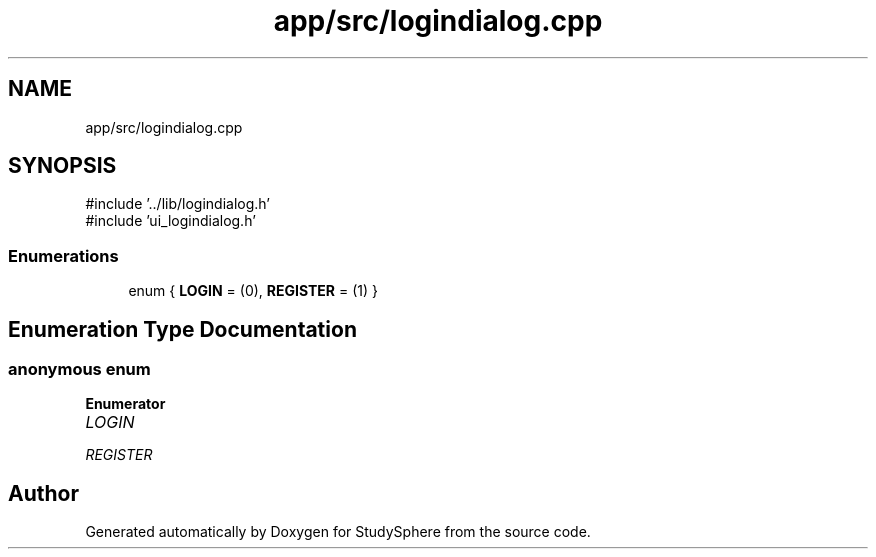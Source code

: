 .TH "app/src/logindialog.cpp" 3 "StudySphere" \" -*- nroff -*-
.ad l
.nh
.SH NAME
app/src/logindialog.cpp
.SH SYNOPSIS
.br
.PP
\fR#include '\&.\&./lib/logindialog\&.h'\fP
.br
\fR#include 'ui_logindialog\&.h'\fP
.br

.SS "Enumerations"

.in +1c
.ti -1c
.RI "enum { \fBLOGIN\fP = (0), \fBREGISTER\fP = (1) }"
.br
.in -1c
.SH "Enumeration Type Documentation"
.PP 
.SS "anonymous enum"

.PP
\fBEnumerator\fP
.in +1c
.TP
\fB\fILOGIN \fP\fP
.TP
\fB\fIREGISTER \fP\fP
.SH "Author"
.PP 
Generated automatically by Doxygen for StudySphere from the source code\&.
